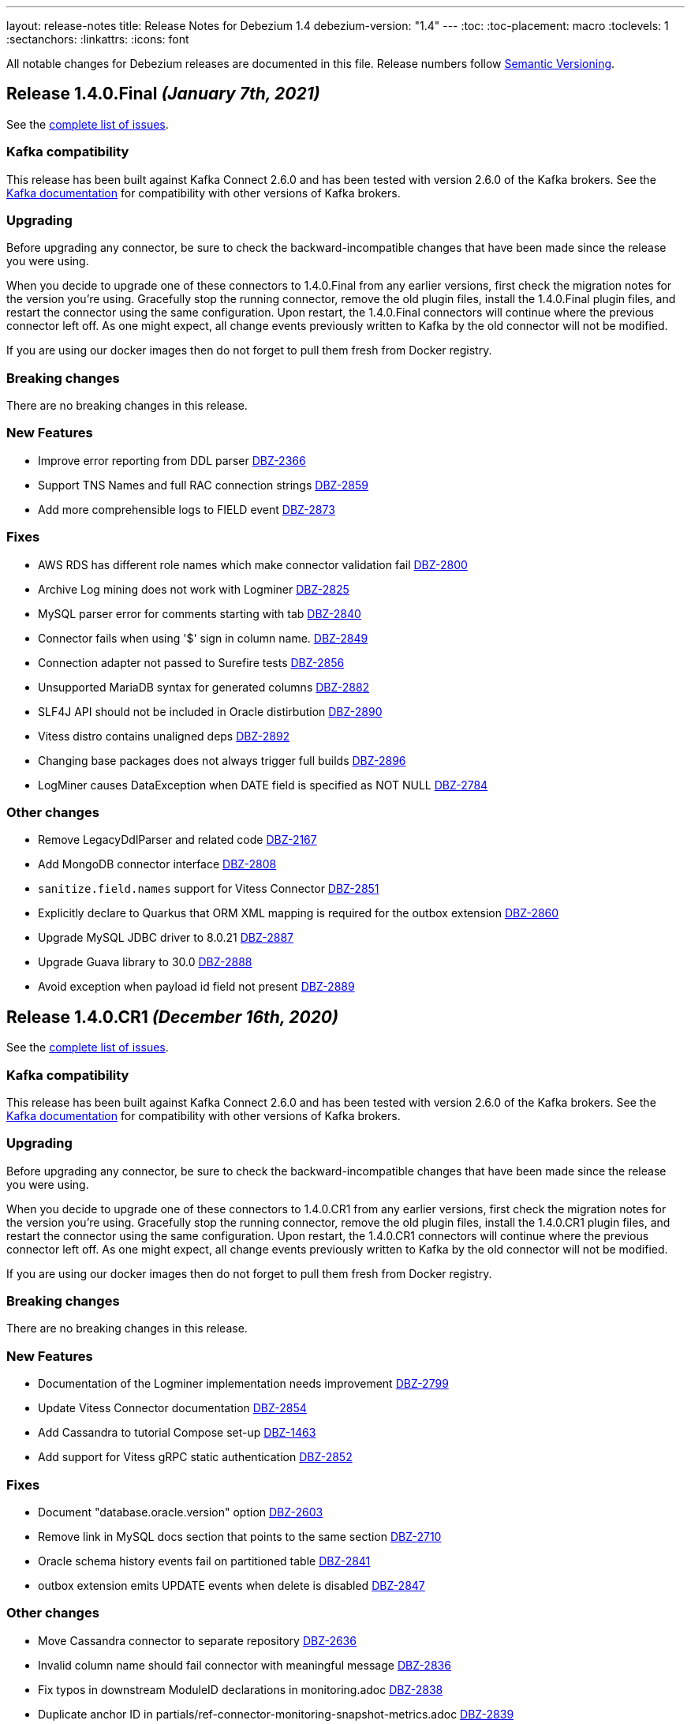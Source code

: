 ---
layout: release-notes
title: Release Notes for Debezium 1.4
debezium-version: "1.4"
---
:toc:
:toc-placement: macro
:toclevels: 1
:sectanchors:
:linkattrs:
:icons: font

All notable changes for Debezium releases are documented in this file.
Release numbers follow http://semver.org[Semantic Versioning].

toc::[]

[[release-1.4.0-final]]
== *Release 1.4.0.Final* _(January 7th, 2021)_

See the https://issues.redhat.com/secure/ReleaseNote.jspa?projectId=12317320&version=12352766[complete list of issues].

=== Kafka compatibility

This release has been built against Kafka Connect 2.6.0 and has been tested with version 2.6.0 of the Kafka brokers.
See the https://kafka.apache.org/documentation/#upgrade[Kafka documentation] for compatibility with other versions of Kafka brokers.

=== Upgrading

Before upgrading any connector, be sure to check the backward-incompatible changes that have been made since the release you were using.

When you decide to upgrade one of these connectors to 1.4.0.Final from any earlier versions,
first check the migration notes for the version you're using.
Gracefully stop the running connector, remove the old plugin files, install the 1.4.0.Final plugin files, and restart the connector using the same configuration.
Upon restart, the 1.4.0.Final connectors will continue where the previous connector left off.
As one might expect, all change events previously written to Kafka by the old connector will not be modified.

If you are using our docker images then do not forget to pull them fresh from Docker registry.

=== Breaking changes

There are no breaking changes in this release.

=== New Features

* Improve error reporting from DDL parser https://issues.jboss.org/browse/DBZ-2366[DBZ-2366]
* Support TNS Names and full RAC connection strings https://issues.jboss.org/browse/DBZ-2859[DBZ-2859]
* Add more comprehensible logs to FIELD event https://issues.jboss.org/browse/DBZ-2873[DBZ-2873]


=== Fixes

* AWS RDS has different role names which make connector validation fail https://issues.jboss.org/browse/DBZ-2800[DBZ-2800]
* Archive Log mining does not work with Logminer https://issues.jboss.org/browse/DBZ-2825[DBZ-2825]
* MySQL parser error for comments starting with tab https://issues.jboss.org/browse/DBZ-2840[DBZ-2840]
* Connector fails when using '$' sign in column name. https://issues.jboss.org/browse/DBZ-2849[DBZ-2849]
* Connection adapter not passed to Surefire tests https://issues.jboss.org/browse/DBZ-2856[DBZ-2856]
* Unsupported MariaDB syntax for generated columns https://issues.jboss.org/browse/DBZ-2882[DBZ-2882]
* SLF4J API should not be included in Oracle distirbution https://issues.jboss.org/browse/DBZ-2890[DBZ-2890]
* Vitess distro contains unaligned deps https://issues.jboss.org/browse/DBZ-2892[DBZ-2892]
* Changing base packages does not always trigger full builds https://issues.jboss.org/browse/DBZ-2896[DBZ-2896]
* LogMiner causes DataException when DATE field is specified as NOT NULL https://issues.jboss.org/browse/DBZ-2784[DBZ-2784]


=== Other changes

* Remove LegacyDdlParser and related code https://issues.jboss.org/browse/DBZ-2167[DBZ-2167]
* Add MongoDB connector interface https://issues.jboss.org/browse/DBZ-2808[DBZ-2808]
* `sanitize.field.names` support for Vitess Connector https://issues.jboss.org/browse/DBZ-2851[DBZ-2851]
* Explicitly declare to Quarkus that ORM XML mapping is required for the outbox extension https://issues.jboss.org/browse/DBZ-2860[DBZ-2860]
* Upgrade MySQL JDBC driver to 8.0.21 https://issues.jboss.org/browse/DBZ-2887[DBZ-2887]
* Upgrade Guava library to 30.0 https://issues.jboss.org/browse/DBZ-2888[DBZ-2888]
* Avoid exception when payload id field not present https://issues.jboss.org/browse/DBZ-2889[DBZ-2889]



[[release-1.4.0-cr1]]
== *Release 1.4.0.CR1* _(December 16th, 2020)_

See the https://issues.redhat.com/secure/ReleaseNote.jspa?projectId=12317320&version=12352696[complete list of issues].

=== Kafka compatibility

This release has been built against Kafka Connect 2.6.0 and has been tested with version 2.6.0 of the Kafka brokers.
See the https://kafka.apache.org/documentation/#upgrade[Kafka documentation] for compatibility with other versions of Kafka brokers.

=== Upgrading

Before upgrading any connector, be sure to check the backward-incompatible changes that have been made since the release you were using.

When you decide to upgrade one of these connectors to 1.4.0.CR1 from any earlier versions,
first check the migration notes for the version you're using.
Gracefully stop the running connector, remove the old plugin files, install the 1.4.0.CR1 plugin files, and restart the connector using the same configuration.
Upon restart, the 1.4.0.CR1 connectors will continue where the previous connector left off.
As one might expect, all change events previously written to Kafka by the old connector will not be modified.

If you are using our docker images then do not forget to pull them fresh from Docker registry.

=== Breaking changes

There are no breaking changes in this release.

=== New Features

* Documentation of the Logminer implementation needs improvement https://issues.jboss.org/browse/DBZ-2799[DBZ-2799]
* Update Vitess Connector documentation https://issues.jboss.org/browse/DBZ-2854[DBZ-2854]
* Add Cassandra to tutorial Compose set-up https://issues.jboss.org/browse/DBZ-1463[DBZ-1463]
* Add support for Vitess gRPC static authentication https://issues.jboss.org/browse/DBZ-2852[DBZ-2852]


=== Fixes

* Document "database.oracle.version" option https://issues.jboss.org/browse/DBZ-2603[DBZ-2603]
* Remove link in MySQL docs section that points to the same section https://issues.jboss.org/browse/DBZ-2710[DBZ-2710]
* Oracle schema history events fail on partitioned table https://issues.jboss.org/browse/DBZ-2841[DBZ-2841]
* outbox extension emits UPDATE events when delete is disabled https://issues.jboss.org/browse/DBZ-2847[DBZ-2847]


=== Other changes

* Move Cassandra connector to separate repository https://issues.jboss.org/browse/DBZ-2636[DBZ-2636]
* Invalid column name should fail connector with meaningful message https://issues.jboss.org/browse/DBZ-2836[DBZ-2836]
* Fix typos in downstream ModuleID declarations in monitoring.adoc https://issues.jboss.org/browse/DBZ-2838[DBZ-2838]
* Duplicate anchor ID in partials/ref-connector-monitoring-snapshot-metrics.adoc https://issues.jboss.org/browse/DBZ-2839[DBZ-2839]
* Fix additional typo in ModuleID declaration in monitoring.adoc https://issues.jboss.org/browse/DBZ-2843[DBZ-2843]
* Edit modularization annotations in logging.adoc https://issues.jboss.org/browse/DBZ-2846[DBZ-2846]
* Update Groovy version to 3.0.7 https://issues.jboss.org/browse/DBZ-2850[DBZ-2850]



[[release-1.4.0-beta1]]
== *Release 1.4.0.Beta1* _(December 9th, 2020)_

See the https://issues.redhat.com/secure/ReleaseNote.jspa?projectId=12317320&version=12352306[complete list of issues].

=== Kafka compatibility

This release has been built against Kafka Connect 2.6.0 and has been tested with version 2.6.0 of the Kafka brokers.
See the https://kafka.apache.org/documentation/#upgrade[Kafka documentation] for compatibility with other versions of Kafka brokers.

=== Upgrading

Before upgrading any connector, be sure to check the backward-incompatible changes that have been made since the release you were using.

When you decide to upgrade one of these connectors to 1.4.0.Beta1 from any earlier versions,
first check the migration notes for the version you're using.
Gracefully stop the running connector, remove the old plugin files, install the 1.4.0.Beta1 plugin files, and restart the connector using the same configuration.
Upon restart, the 1.4.0.Beta1 connectors will continue where the previous connector left off.
As one might expect, all change events previously written to Kafka by the old connector will not be modified.

If you are using our docker images then do not forget to pull them fresh from Docker registry.

=== Breaking changes

There are no breaking changes in this release.

=== New Features

* Add support for distributed tracing https://issues.jboss.org/browse/DBZ-559[DBZ-559]
* Outbox Quarkus extension: Support OpenTracing https://issues.jboss.org/browse/DBZ-1818[DBZ-1818]
* Upgrade MongoDB driver to 4.x to run in native mode in GraalVM (for Quarkus extension) https://issues.jboss.org/browse/DBZ-2138[DBZ-2138]
* Allow snapshot records be generated either as create or read for MySQL connector https://issues.jboss.org/browse/DBZ-2775[DBZ-2775]
* Support in Db2 connector for lowercase table and schema names https://issues.jboss.org/browse/DBZ-2796[DBZ-2796]
* option to kill process when engine run crashes https://issues.jboss.org/browse/DBZ-2785[DBZ-2785]
* Add support for using Vitess primary key as Kafka message key https://issues.jboss.org/browse/DBZ-2578[DBZ-2578]
* Add support for Nullable columns https://issues.jboss.org/browse/DBZ-2579[DBZ-2579]
* Tablespace name LOGMINER_TBS should not be hardcoded in the Java code https://issues.jboss.org/browse/DBZ-2797[DBZ-2797]


=== Fixes

* DDL parser: Allow stored procedure variables in LIMIT clause https://issues.jboss.org/browse/DBZ-2692[DBZ-2692]
* Wrong mysql command in openshift dpeloyment docs https://issues.jboss.org/browse/DBZ-2746[DBZ-2746]
* long running transaction will be abandoned and ignored https://issues.jboss.org/browse/DBZ-2759[DBZ-2759]
* MS SQL Decimal with default value not matching the scale of the column definition cause exception https://issues.jboss.org/browse/DBZ-2767[DBZ-2767]
* Cassandra Connector doesn't shut down completely https://issues.jboss.org/browse/DBZ-2768[DBZ-2768]
* MySQL Parser fails for BINARY collation shortcut https://issues.jboss.org/browse/DBZ-2771[DBZ-2771]
* PostgresConnectorIT.shouldResumeStreamingFromSlotPositionForCustomSnapshot is failing for wal2json on CI https://issues.jboss.org/browse/DBZ-2772[DBZ-2772]
* Connector configuration property "database.out.server.name" is not relevant for Logminer implementation but cannot be omitted https://issues.jboss.org/browse/DBZ-2801[DBZ-2801]
* CHARACTER VARYING mysql identifier for varchar is not supported in debezium https://issues.jboss.org/browse/DBZ-2821[DBZ-2821]
* try-with-resources should not be used when OkHttp Response object is returned https://issues.jboss.org/browse/DBZ-2827[DBZ-2827]
* EmbeddedEngine does not shutdown when commitOffsets is interrupted https://issues.jboss.org/browse/DBZ-2830[DBZ-2830]
* Rename user command parsing fails https://issues.jboss.org/browse/DBZ-2743[DBZ-2743]


=== Other changes

* Fix splitter annotations that control how content is modularized downstream https://issues.jboss.org/browse/DBZ-2824[DBZ-2824]
* VerifyRecord#isValid() compares JSON schema twice instead of Avro https://issues.jboss.org/browse/DBZ-735[DBZ-735]
* Don't rely on deprecated JSON serialization functionality of MongoDB driver https://issues.jboss.org/browse/DBZ-1322[DBZ-1322]
* Move website build to GitHub Actions https://issues.jboss.org/browse/DBZ-1984[DBZ-1984]
* Move Db2 connector to separate repository https://issues.jboss.org/browse/DBZ-2001[DBZ-2001]
* Modularize doc for SQL Server component https://issues.jboss.org/browse/DBZ-2335[DBZ-2335]
* Upgrade apicurio to 1.3.2.Final https://issues.jboss.org/browse/DBZ-2561[DBZ-2561]
* Remove obsolete logging files from /partials directory https://issues.jboss.org/browse/DBZ-2740[DBZ-2740]
* Remove obsolete monitoring files from /partials directory https://issues.jboss.org/browse/DBZ-2741[DBZ-2741]
* Increase Oracle CI frequency https://issues.jboss.org/browse/DBZ-2744[DBZ-2744]
* Make Debezium example work with Podman instead of Docker https://issues.jboss.org/browse/DBZ-2753[DBZ-2753]
* Disable log mining history by default https://issues.jboss.org/browse/DBZ-2763[DBZ-2763]
* Upgrade -setup-java action to the latest 1.4.3 https://issues.jboss.org/browse/DBZ-2770[DBZ-2770]
* Trigger non-core connector tests when core or DDL parser module are changed https://issues.jboss.org/browse/DBZ-2773[DBZ-2773]
* Add support for unsigned integer types https://issues.jboss.org/browse/DBZ-2776[DBZ-2776]
* Update JDK action workflow matrix with JDK 16.0.0-ea.24 https://issues.jboss.org/browse/DBZ-2777[DBZ-2777]
* Auto resolve latest JDK EA release number  https://issues.jboss.org/browse/DBZ-2781[DBZ-2781]
* Update content in modularized SQL Server connector doc https://issues.jboss.org/browse/DBZ-2782[DBZ-2782]



[[release-1.4.0-alpha2]]
== *Release 1.4.0.Alpha2* _(November 16th, 2020)_

See the https://issues.redhat.com/secure/ReleaseNote.jspa?projectId=12317320&version=12351542[complete list of issues].

=== Kafka compatibility

This release has been built against Kafka Connect 2.6.0 and has been tested with version 2.6.0 of the Kafka brokers.
See the https://kafka.apache.org/documentation/#upgrade[Kafka documentation] for compatibility with other versions of Kafka brokers.

=== Upgrading

Before upgrading any connector, be sure to check the backward-incompatible changes that have been made since the release you were using.

When you decide to upgrade one of these connectors to 1.4.0.Alpha2 from any earlier versions,
first check the migration notes for the version you're using.
Gracefully stop the running connector, remove the old plugin files, install the 1.4.0.Alpha2 plugin files, and restart the connector using the same configuration.
Upon restart, the 1.4.0.Alpha2 connectors will continue where the previous connector left off.
As one might expect, all change events previously written to Kafka by the old connector will not be modified.

If you are using our docker images then do not forget to pull them fresh from Docker registry.

=== Breaking changes

There are no breaking changes in this release.

=== New Features

* Move testcontainers changes on DebeziumContainer from UI PoC backend to Debezium main repo https://issues.jboss.org/browse/DBZ-2602[DBZ-2602]
* Add ability to map new name for the fields and headers https://issues.jboss.org/browse/DBZ-2606[DBZ-2606]
* Add close call to the Snapshotter interface https://issues.jboss.org/browse/DBZ-2608[DBZ-2608]
* Overriding Character Set Mapping https://issues.jboss.org/browse/DBZ-2673[DBZ-2673]
* Support PostgreSQL connector retry when database is restarted https://issues.jboss.org/browse/DBZ-2685[DBZ-2685]
* Cassandra connector documentation typos https://issues.jboss.org/browse/DBZ-2701[DBZ-2701]
* Fix typo in converters doc https://issues.jboss.org/browse/DBZ-2717[DBZ-2717]
* Add tests for DBZ-2617: PG connector does not enter FAILED state on failing heartbeats https://issues.jboss.org/browse/DBZ-2724[DBZ-2724]
* DBZ-2662 Control ChangeEventQueue by the size in bytes https://issues.jboss.org/browse/DBZ-2662[DBZ-2662]


=== Fixes

* Oracle throw "no snapshot found based on specified time" when running flashback query https://issues.jboss.org/browse/DBZ-1446[DBZ-1446]
* Exception when PK definition precedes column definition https://issues.jboss.org/browse/DBZ-2580[DBZ-2580]
* Patroni can't stop PostgreSQL when Debezium is streaming https://issues.jboss.org/browse/DBZ-2617[DBZ-2617]
* ChangeRecord informations don't connect with the TableSchema https://issues.jboss.org/browse/DBZ-2679[DBZ-2679]
* MySQL connector fails on a zero date https://issues.jboss.org/browse/DBZ-2682[DBZ-2682]
* Oracle LogMiner doesn't support partition tables https://issues.jboss.org/browse/DBZ-2683[DBZ-2683]
* DB2 doesn't start reliably in OCP  https://issues.jboss.org/browse/DBZ-2693[DBZ-2693]
* Dropped columns cause NPE in SqlServerConnector https://issues.jboss.org/browse/DBZ-2716[DBZ-2716]
* Timestamp default value in 'yyyy-mm-dd' format fails MySQL connector https://issues.jboss.org/browse/DBZ-2726[DBZ-2726]
* Connection timeout on write should retry https://issues.jboss.org/browse/DBZ-2727[DBZ-2727]
* No viable alternative at input error on "min" column https://issues.jboss.org/browse/DBZ-2738[DBZ-2738]
* SQLServer CI error in SqlServerConnectorIT.whenCaptureInstanceExcludesColumnsAndColumnsRenamedExpectNoErrors:1473 https://issues.jboss.org/browse/DBZ-2747[DBZ-2747]
* debezium-connector-db2: DB2 SQL Error: SQLCODE=-206 on DB2 for z/OS https://issues.jboss.org/browse/DBZ-2755[DBZ-2755]
* no viable alternative at input 'alter table `order` drop CONSTRAINT' https://issues.jboss.org/browse/DBZ-2760[DBZ-2760]
* Tests are failing on macos https://issues.jboss.org/browse/DBZ-2762[DBZ-2762]


=== Other changes

* Move CI to Github Actions for all repositories https://issues.jboss.org/browse/DBZ-1720[DBZ-1720]
* Privileges missing from setup in documentation - Oracle LogMiner connector https://issues.jboss.org/browse/DBZ-2628[DBZ-2628]
* Add validation that replication slot doesn't exist https://issues.jboss.org/browse/DBZ-2637[DBZ-2637]
* Update OpenJDK Quality Outreach jobs https://issues.jboss.org/browse/DBZ-2638[DBZ-2638]
* Re-unify monitoring content in the operations/monitoring.adoc file https://issues.jboss.org/browse/DBZ-2659[DBZ-2659]
* Pull oracle specific changes for reading table column metadata into debezium-core https://issues.jboss.org/browse/DBZ-2690[DBZ-2690]
* Intermittent test failure on CI - PostgresConnectorIT#shouldRegularlyFlushLsnWithTxMonitoring https://issues.jboss.org/browse/DBZ-2704[DBZ-2704]
* Topic routing doc formatting fix https://issues.jboss.org/browse/DBZ-2708[DBZ-2708]
* Re-unify logging content in the operations/logging.adoc file https://issues.jboss.org/browse/DBZ-2721[DBZ-2721]
* Incorporate Oracle LogMiner implementation updates https://issues.jboss.org/browse/DBZ-2729[DBZ-2729]
* Upgrade Vitess docker image to Vitess 8.0.0 https://issues.jboss.org/browse/DBZ-2749[DBZ-2749]
* Intermittent SQL Server test failure on CI - SqlServerConnectorIT https://issues.jboss.org/browse/DBZ-2625[DBZ-2625]
* Change initial.sync.max.threads to snapshot.max.threads https://issues.jboss.org/browse/DBZ-2742[DBZ-2742]


[[release-1.4.0-alpha1]]
== *Release 1.4.0.Alpha1* _(October 22nd, 2020)_

See the https://issues.redhat.com/secure/ReleaseNote.jspa?projectId=12317320&version=12350728[complete list of issues].

=== Kafka compatibility

This release has been built against Kafka Connect 2.6.0 and has been tested with version 2.6.0 of the Kafka brokers.
See the https://kafka.apache.org/documentation/#upgrade[Kafka documentation] for compatibility with other versions of Kafka brokers.

=== Upgrading

Before upgrading any connector, be sure to check the backward-incompatible changes that have been made since the release you were using.

When you decide to upgrade one of these connectors to 1.4.0.Alpha1 from any earlier versions,
first check the migration notes for the version you're using.
Gracefully stop the running connector, remove the old plugin files, install the 1.4.0.Alpha1 plugin files, and restart the connector using the same configuration.
Upon restart, the 1.4.0.Alpha1 connectors will continue where the previous connector left off.
As one might expect, all change events previously written to Kafka by the old connector will not be modified.

If you are using our docker images then do not forget to pull them fresh from Docker registry.

=== Breaking changes

There are no breaking changes in this release.

=== New Features

* Allow to specify subset of captured tables to be snapshotted https://issues.jboss.org/browse/DBZ-2456[DBZ-2456]
* Implement snapshot select override behavior for MongoDB https://issues.jboss.org/browse/DBZ-2496[DBZ-2496]
* Asciidoc block titles are rendered the same as regular text https://issues.jboss.org/browse/DBZ-2631[DBZ-2631]
* Allow closing of hung JDBC connection https://issues.jboss.org/browse/DBZ-2632[DBZ-2632]
* Hide stacktrace when default value for SQL Server cannot be parsed https://issues.jboss.org/browse/DBZ-2642[DBZ-2642]
* Implement a CDC connector for Vitess https://issues.jboss.org/browse/DBZ-2463[DBZ-2463]
* SqlServer - Skip processing of LSNs not associated with change table entries. https://issues.jboss.org/browse/DBZ-2582[DBZ-2582]


=== Fixes

* Cant override environment variables https://issues.jboss.org/browse/DBZ-2559[DBZ-2559]
* Inconsistencies in PostgreSQL Connector Docs https://issues.jboss.org/browse/DBZ-2584[DBZ-2584]
* ConcurrentModificationException during exporting data for a mongodb collection in a sharded cluster https://issues.jboss.org/browse/DBZ-2597[DBZ-2597]
* Mysql connector didn't pass the default db charset to the column definition https://issues.jboss.org/browse/DBZ-2604[DBZ-2604]
* [Doc] "registry.redhat.io/amq7/amq-streams-kafka-25: unknown: Not Found" error occurs https://issues.jboss.org/browse/DBZ-2609[DBZ-2609]
* [Doc] "Error: no context directory and no Containerfile specified" error occurs https://issues.jboss.org/browse/DBZ-2610[DBZ-2610]
* SqlExceptions using dbz with Oracle on RDS online logs and logminer https://issues.jboss.org/browse/DBZ-2624[DBZ-2624]
* Mining session stopped - task killed/SQL operation cancelled - Oracle LogMiner https://issues.jboss.org/browse/DBZ-2629[DBZ-2629]
* Unparseable DDL: Using 'trigger' as table alias in view creation https://issues.jboss.org/browse/DBZ-2639[DBZ-2639]
* Antlr DDL parser fails to interpret BLOB([size]) https://issues.jboss.org/browse/DBZ-2641[DBZ-2641]
* MySQL Connector keeps stale offset metadata after snapshot.new.tables is changed https://issues.jboss.org/browse/DBZ-2643[DBZ-2643]
* WAL logs are not flushed in Postgres Connector https://issues.jboss.org/browse/DBZ-2653[DBZ-2653]
* Debezium server Event Hubs plugin support in v1.3 https://issues.jboss.org/browse/DBZ-2660[DBZ-2660]
* Cassandra Connector doesn't use log4j for logging correctly https://issues.jboss.org/browse/DBZ-2661[DBZ-2661]
* Should Allow NonAsciiCharacter in SQL https://issues.jboss.org/browse/DBZ-2670[DBZ-2670]
* MariaDB nextval function is not supported in grammar https://issues.jboss.org/browse/DBZ-2671[DBZ-2671]
* Sanitize field name do not santize sub struct field https://issues.jboss.org/browse/DBZ-2680[DBZ-2680]
* Debezium fails if a non-existing view with the same name as existing table is dropped https://issues.jboss.org/browse/DBZ-2688[DBZ-2688]


=== Other changes

* Merge MySQL doc source files into one again https://issues.jboss.org/browse/DBZ-2127[DBZ-2127]
* Metrics links duplicate anchor IDs https://issues.jboss.org/browse/DBZ-2497[DBZ-2497]
* Slim down Vitess container image https://issues.jboss.org/browse/DBZ-2551[DBZ-2551]
* Modify release peipeline to support per-connector repos e.g. Vitess https://issues.jboss.org/browse/DBZ-2611[DBZ-2611]
* Add Vitess connector to Kafka Connect container image https://issues.jboss.org/browse/DBZ-2618[DBZ-2618]
* User Guide Documentation corrections for PostgreSQL  https://issues.jboss.org/browse/DBZ-2621[DBZ-2621]
* Checkstyle should be built as a part of GH check formatting action https://issues.jboss.org/browse/DBZ-2623[DBZ-2623]
* Upgrade MySQL JDBC driver to version 8.0.19 https://issues.jboss.org/browse/DBZ-2626[DBZ-2626]
* Add support for multiple shard GTIDs in VGTID https://issues.jboss.org/browse/DBZ-2635[DBZ-2635]
* Add documentation for Vitess connector https://issues.jboss.org/browse/DBZ-2645[DBZ-2645]
* Restrict matrix job configurations to run only on Slaves https://issues.jboss.org/browse/DBZ-2648[DBZ-2648]
* Upgrade JUnit to 4.13.1 https://issues.jboss.org/browse/DBZ-2658[DBZ-2658]
* Avoid parsing generated files in Checkstyle https://issues.jboss.org/browse/DBZ-2669[DBZ-2669]
* Update debezium/awestruct image to use Antora 2.3.4 https://issues.jboss.org/browse/DBZ-2674[DBZ-2674]
* Fix doc typos and minor format glitches for downstream rendering https://issues.jboss.org/browse/DBZ-2681[DBZ-2681]
* Intermittent test failure on CI - RecordsStreamProducerIT#shouldReceiveHeartbeatAlsoWhenChangingNonWhitelistedTable() https://issues.jboss.org/browse/DBZ-2344[DBZ-2344]
